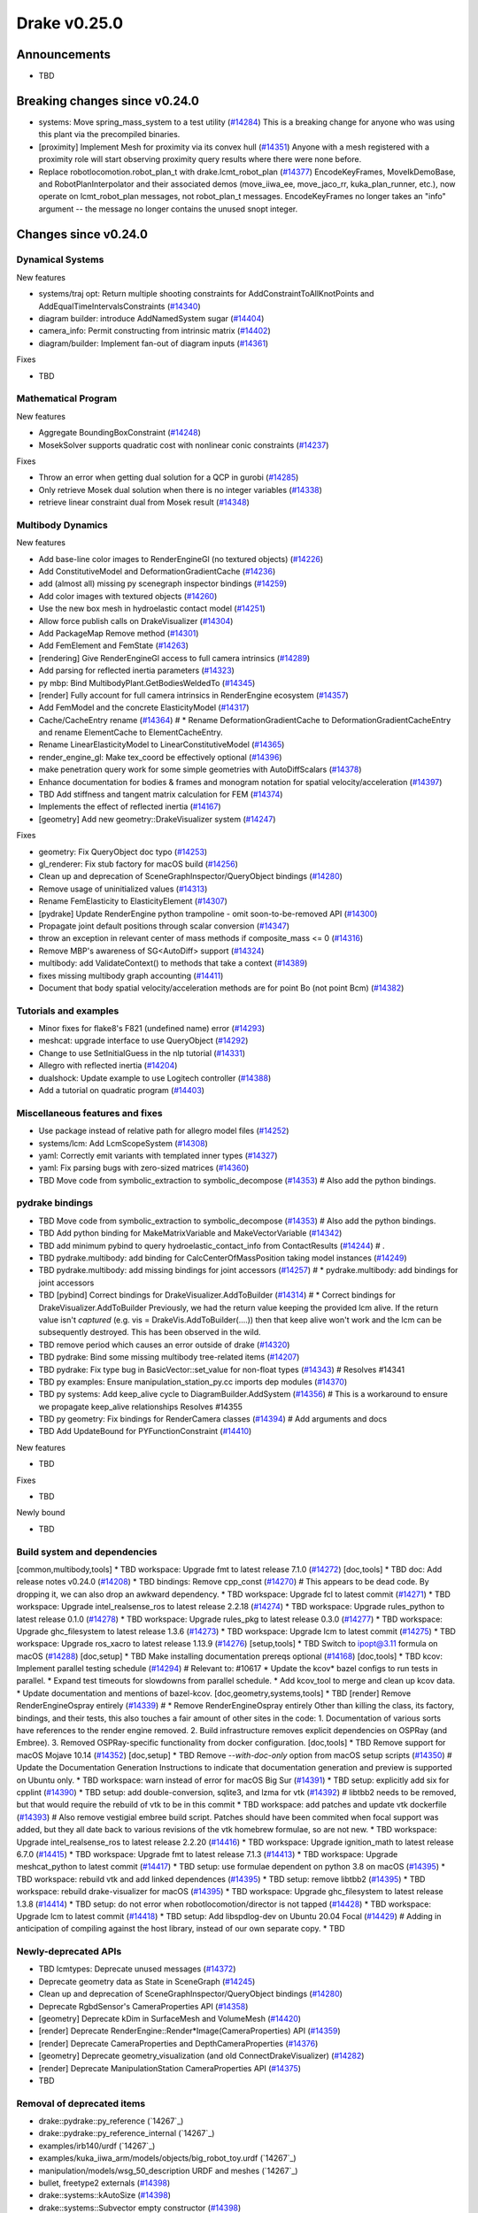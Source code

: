 .. This document is the template used by tools/dev/relnotes.

*************
Drake v0.25.0
*************

Announcements
-------------

* TBD

Breaking changes since v0.24.0
------------------------------

* systems: Move spring_mass_system to a test utility (`#14284`_) This is a
  breaking change for anyone who was using this plant via the precompiled
  binaries.
* [proximity] Implement Mesh for proximity via its convex hull (`#14351`_)
  Anyone with a mesh registered with a proximity role will start observing
  proximity query results where there were none before.
* Replace robotlocomotion.robot_plan_t with drake.lcmt_robot_plan (`#14377`_)
  EncodeKeyFrames, MoveIkDemoBase, and RobotPlanInterpolator and their
  associated demos (move_iiwa_ee, move_jaco_rr, kuka_plan_runner, etc.), now
  operate on lcmt_robot_plan messages, not robot_plan_t
  messages. EncodeKeyFrames no longer takes an "info" argument -- the message
  no longer contains the unused snopt integer.





Changes since v0.24.0
---------------------

Dynamical Systems
~~~~~~~~~~~~~~~~~

.. <relnotes for systems go here>



New features

* systems/traj opt: Return multiple shooting constraints for
  AddConstraintToAllKnotPoints and AddEqualTimeIntervalsConstraints (`#14340`_)
* diagram builder: introduce AddNamedSystem sugar (`#14404`_)
* camera_info: Permit constructing from intrinsic matrix (`#14402`_)
* diagram/builder: Implement fan-out of diagram inputs (`#14361`_)

Fixes

* TBD

Mathematical Program
~~~~~~~~~~~~~~~~~~~~

.. <relnotes for solvers go here>

New features

* Aggregate BoundingBoxConstraint (`#14248`_)
* MosekSolver supports quadratic cost with nonlinear conic constraints (`#14237`_)

Fixes

* Throw an error when getting dual solution for a QCP in gurobi (`#14285`_)
* Only retrieve Mosek dual solution when there is no integer variables (`#14338`_)
* retrieve linear constraint dual from Mosek result (`#14348`_)

Multibody Dynamics
~~~~~~~~~~~~~~~~~~

.. <relnotes for geometry,multibody go here>

New features

* Add base-line color images to RenderEngineGl (no textured objects) (`#14226`_)
* Add ConstitutiveModel and DeformationGradientCache (`#14236`_)
* add (almost all) missing py scenegraph inspector bindings (`#14259`_)
* Add color images with textured objects (`#14260`_)
* Use the new box mesh in hydroelastic contact model (`#14251`_)
* Allow force publish calls on DrakeVisualizer (`#14304`_)
* Add PackageMap Remove method (`#14301`_)
* Add FemElement and FemState (`#14263`_)
* [rendering] Give RenderEngineGl access to full camera intrinsics (`#14289`_)
* Add parsing for reflected inertia parameters (`#14323`_)
* py mbp: Bind MultibodyPlant.GetBodiesWeldedTo (`#14345`_)
* [render] Fully account for full camera intrinsics in RenderEngine ecosystem (`#14357`_)
* Add FemModel and the concrete ElasticityModel (`#14317`_)
* Cache/CacheEntry rename (`#14364`_)  # * Rename DeformationGradientCache to DeformationGradientCacheEntry and rename ElementCache to ElementCacheEntry.
* Rename LinearElasticityModel to LinearConstitutiveModel (`#14365`_)
* render_engine_gl: Make tex_coord be effectively optional (`#14396`_)
* make penetration query work for some simple geometries with AutoDiffScalars (`#14378`_)
* Enhance documentation for bodies & frames and monogram notation for spatial velocity/acceleration (`#14397`_)
* TBD Add stiffness and tangent matrix calculation for FEM (`#14374`_)
* Implements the effect of reflected inertia (`#14167`_)
* [geometry] Add new geometry::DrakeVisualizer system (`#14247`_)

Fixes

* geometry: Fix QueryObject doc typo (`#14253`_)
* gl_renderer: Fix stub factory for macOS build (`#14256`_)
* Clean up and deprecation of SceneGraphInspector/QueryObject bindings (`#14280`_)
* Remove usage of uninitialized values (`#14313`_)
* Rename FemElasticity to ElasticityElement (`#14307`_)
* [pydrake] Update RenderEngine python trampoline - omit soon-to-be-removed API (`#14300`_)
* Propagate joint default positions through scalar conversion (`#14347`_)
* throw an exception in relevant center of mass methods if composite_mass <= 0 (`#14316`_)
* Remove MBP's awareness of SG<AutoDiff> support (`#14324`_)
* multibody: add ValidateContext() to methods that take a context (`#14389`_)
* fixes missing multibody graph accounting (`#14411`_)
* Document that body spatial velocity/acceleration methods are for point Bo (not point Bcm) (`#14382`_)

Tutorials and examples
~~~~~~~~~~~~~~~~~~~~~~

.. <relnotes for examples,tutorials go here>
* Minor fixes for flake8's F821 (undefined name) error (`#14293`_)
* meshcat: upgrade interface to use QueryObject (`#14292`_)
* Change to use SetInitialGuess in the nlp tutorial (`#14331`_)
* Allegro with reflected inertia (`#14204`_)
* dualshock: Update example to use Logitech controller (`#14388`_)
* Add a tutorial on quadratic program (`#14403`_)

Miscellaneous features and fixes
~~~~~~~~~~~~~~~~~~~~~~~~~~~~~~~~

.. <relnotes for common,math,lcm,lcmtypes,manipulation,perception go here>
* Use package instead of relative path for allegro model files (`#14252`_)
* systems/lcm: Add LcmScopeSystem (`#14308`_)
* yaml: Correctly emit variants with templated inner types (`#14327`_)
* yaml: Fix parsing bugs with zero-sized matrices (`#14360`_)
* TBD Move code from symbolic_extraction to symbolic_decompose (`#14353`_)  # Also add the python bindings.

pydrake bindings
~~~~~~~~~~~~~~~~

.. <relnotes for bindings go here>
* TBD Move code from symbolic_extraction to symbolic_decompose (`#14353`_)  # Also add the python bindings.
* TBD Add python binding for MakeMatrixVariable and MakeVectorVariable (`#14342`_)
* TBD add minimum pybind to query hydroelastic_contact_info from ContactResults (`#14244`_)  # .
* TBD pydrake.multibody: add binding for CalcCenterOfMassPosition taking model instances (`#14249`_)
* TBD pydrake.multibody: add missing bindings for joint accessors (`#14257`_)  # * pydrake.multibody: add bindings for joint accessors
* TBD [pybind] Correct bindings for DrakeVisualizer.AddToBuilder (`#14314`_)  # * Correct bindings for DrakeVisualizer.AddToBuilder Previously, we had the return value keeping the provided lcm alive. If the return value isn't *captured* (e.g. vis = DrakeVis.AddToBuilder(....)) then that keep alive won't work and the lcm can be subsequently destroyed. This has been observed in the wild.
* TBD remove period which causes an error outside of drake (`#14320`_)
* TBD pydrake: Bind some missing multibody tree-related items (`#14207`_)
* TBD pydrake: Fix type bug in BasicVector::set_value for non-float types (`#14343`_)  # Resolves #14341
* TBD py examples: Ensure manipulation_station_py.cc imports dep modules (`#14370`_)
* TBD py systems: Add keep_alive cycle to DiagramBuilder.AddSystem (`#14356`_)  # This is a workaround to ensure we propagate keep_alive relationships Resolves #14355
* TBD py geometry: Fix bindings for RenderCamera classes (`#14394`_)  # Add arguments and docs
* TBD Add UpdateBound for PYFunctionConstraint (`#14410`_)

New features

* TBD

Fixes

* TBD

Newly bound

* TBD

Build system and dependencies
~~~~~~~~~~~~~~~~~~~~~~~~~~~~~

.. <relnotes for attic,cmake,doc,setup,third_party,tools go here>
[common,multibody,tools] * TBD workspace: Upgrade fmt to latest release 7.1.0 (`#14272`_)
[doc,tools] * TBD doc: Add release notes v0.24.0 (`#14208`_)
* TBD bindings: Remove cpp_const (`#14270`_)  # This appears to be dead code.  By dropping it, we can also drop an awkward dependency.
* TBD workspace: Upgrade fcl to latest commit (`#14271`_)
* TBD workspace: Upgrade intel_realsense_ros to latest release 2.2.18 (`#14274`_)
* TBD workspace: Upgrade rules_python to latest release 0.1.0 (`#14278`_)
* TBD workspace: Upgrade rules_pkg to latest release 0.3.0 (`#14277`_)
* TBD workspace: Upgrade ghc_filesystem to latest release 1.3.6 (`#14273`_)
* TBD workspace: Upgrade lcm to latest commit (`#14275`_)
* TBD workspace: Upgrade ros_xacro to latest release 1.13.9 (`#14276`_)
[setup,tools] * TBD Switch to ipopt@3.11 formula on macOS (`#14288`_)
[doc,setup] * TBD Make installing documentation prereqs optional (`#14168`_)
[doc,tools] * TBD kcov: Implement parallel testing schedule (`#14294`_)  # Relevant to: #10617 * Update the kcov* bazel configs to run tests in parallel. * Expand test timeouts for slowdowns from parallel schedule. * Add kcov_tool to merge and clean up kcov data. * Update documentation and mentions of bazel-kcov.
[doc,geometry,systems,tools] * TBD [render] Remove RenderEngineOspray entirely (`#14339`_)  # * Remove RenderEngineOspray entirely Other than killing the class, its factory, bindings, and their tests, this also touches a fair amount of other sites in the code: 1. Documentation of various sorts have references to the render engine removed. 2. Build infrastructure removes explicit dependencies on OSPRay (and Embree). 3. Removed OSPRay-specific functionality from docker configuration.
[doc,tools] * TBD Remove support for macOS Mojave 10.14 (`#14352`_)
[doc,setup] * TBD Remove `--with-doc-only` option from macOS setup scripts (`#14350`_)  # Update the Documentation Generation Instructions to indicate that documentation generation and preview is supported on Ubuntu only.
* TBD workspace: warn instead of error for macOS Big Sur (`#14391`_)
* TBD setup: explicitly add six for cpplint (`#14390`_)
* TBD setup: add double-conversion, sqlite3, and lzma for vtk (`#14392`_)  # libtbb2 needs to be removed, but that would require the rebuild of vtk to be in this commit
* TBD workspace: add patches and update vtk dockerfile (`#14393`_)  # Also remove vestigial embree build script. Patches should have been commited when focal support was added, but they all date back to various revisions of the vtk homebrew formulae, so are not new.
* TBD workspace: Upgrade intel_realsense_ros to latest release 2.2.20 (`#14416`_)
* TBD workspace: Upgrade ignition_math to latest release 6.7.0 (`#14415`_)
* TBD workspace: Upgrade fmt to latest release 7.1.3 (`#14413`_)
* TBD workspace: Upgrade meshcat_python to latest commit (`#14417`_)
* TBD setup: use formulae dependent on python 3.8 on macOS (`#14395`_)
* TBD workspace: rebuild vtk and add linked dependences (`#14395`_)
* TBD setup: remove libtbb2 (`#14395`_)
* TBD workspace: rebuild drake-visualizer for macOS (`#14395`_)
* TBD workspace: Upgrade ghc_filesystem to latest release 1.3.8 (`#14414`_)
* TBD setup: do not error when robotlocomotion/director is not tapped (`#14428`_)
* TBD workspace: Upgrade lcm to latest commit (`#14418`_)
* TBD setup: Add libspdlog-dev on Ubuntu 20.04 Focal (`#14429`_)  # Adding in anticipation of compiling against the host library, instead of our own separate copy.
* TBD

Newly-deprecated APIs
~~~~~~~~~~~~~~~~~~~~~

* TBD lcmtypes: Deprecate unused messages (`#14372`_)
* Deprecate geometry data as State in SceneGraph (`#14245`_)
* Clean up and deprecation of SceneGraphInspector/QueryObject bindings (`#14280`_)
* Deprecate RgbdSensor's CameraProperties API (`#14358`_)
* [geometry] Deprecate kDim in SurfaceMesh and VolumeMesh (`#14420`_)
* [render] Deprecate RenderEngine::Render*Image(CameraProperties) API (`#14359`_)
* [render] Deprecate CameraProperties and DepthCameraProperties (`#14376`_)
* [geometry] Deprecate geometry_visualization (and old ConnectDrakeVisualizer) (`#14282`_)
* [render] Deprecate ManipulationStation CameraProperties API (`#14375`_)
* TBD

Removal of deprecated items
~~~~~~~~~~~~~~~~~~~~~~~~~~~

* drake::pydrake::py_reference (`14267`_)
* drake::pydrake::py_reference_internal (`14267`_)
* examples/irb140/urdf (`14267`_)
* examples/kuka_iiwa_arm/models/objects/big_robot_toy.urdf (`14267`_)
* manipulation/models/wsg_50_description URDF and meshes (`14267`_)
* bullet, freetype2 externals (`#14398`_)
* drake::systems::kAutoSize (`#14398`_)
* drake::systems::Subvector empty constructor (`#14398`_)
* drake::math::Slerp (`#14398`_)
* drake::systems::Simulator: time jumps warning (`#14398`_)

Notes
-----

This release provides `pre-compiled binaries
<https://github.com/RobotLocomotion/drake/releases/tag/v0.25.0>`__ named
``drake-YYYYMMDD-{bionic|focal|mac}.tar.gz``. See :ref:`Nightly Releases
<nightly-releases>` for instructions on how to use them.

Drake binary releases incorporate a pre-compiled version of `SNOPT
<https://ccom.ucsd.edu/~optimizers/solvers/snopt/>`__ as part of the
`Mathematical Program toolbox
<https://drake.mit.edu/doxygen_cxx/group__solvers.html>`__. Thanks to
Philip E. Gill and Elizabeth Wong for their kind support.

.. <begin issue links>
.. _#14167: https://github.com/RobotLocomotion/drake/pull/14167
.. _#14168: https://github.com/RobotLocomotion/drake/pull/14168
.. _#14204: https://github.com/RobotLocomotion/drake/pull/14204
.. _#14207: https://github.com/RobotLocomotion/drake/pull/14207
.. _#14208: https://github.com/RobotLocomotion/drake/pull/14208
.. _#14226: https://github.com/RobotLocomotion/drake/pull/14226
.. _#14236: https://github.com/RobotLocomotion/drake/pull/14236
.. _#14237: https://github.com/RobotLocomotion/drake/pull/14237
.. _#14244: https://github.com/RobotLocomotion/drake/pull/14244
.. _#14245: https://github.com/RobotLocomotion/drake/pull/14245
.. _#14247: https://github.com/RobotLocomotion/drake/pull/14247
.. _#14248: https://github.com/RobotLocomotion/drake/pull/14248
.. _#14249: https://github.com/RobotLocomotion/drake/pull/14249
.. _#14251: https://github.com/RobotLocomotion/drake/pull/14251
.. _#14252: https://github.com/RobotLocomotion/drake/pull/14252
.. _#14253: https://github.com/RobotLocomotion/drake/pull/14253
.. _#14256: https://github.com/RobotLocomotion/drake/pull/14256
.. _#14257: https://github.com/RobotLocomotion/drake/pull/14257
.. _#14259: https://github.com/RobotLocomotion/drake/pull/14259
.. _#14260: https://github.com/RobotLocomotion/drake/pull/14260
.. _#14263: https://github.com/RobotLocomotion/drake/pull/14263
.. _#14267: https://github.com/RobotLocomotion/drake/pull/14267
.. _#14270: https://github.com/RobotLocomotion/drake/pull/14270
.. _#14271: https://github.com/RobotLocomotion/drake/pull/14271
.. _#14272: https://github.com/RobotLocomotion/drake/pull/14272
.. _#14273: https://github.com/RobotLocomotion/drake/pull/14273
.. _#14274: https://github.com/RobotLocomotion/drake/pull/14274
.. _#14275: https://github.com/RobotLocomotion/drake/pull/14275
.. _#14276: https://github.com/RobotLocomotion/drake/pull/14276
.. _#14277: https://github.com/RobotLocomotion/drake/pull/14277
.. _#14278: https://github.com/RobotLocomotion/drake/pull/14278
.. _#14280: https://github.com/RobotLocomotion/drake/pull/14280
.. _#14282: https://github.com/RobotLocomotion/drake/pull/14282
.. _#14283: https://github.com/RobotLocomotion/drake/pull/14283
.. _#14284: https://github.com/RobotLocomotion/drake/pull/14284
.. _#14285: https://github.com/RobotLocomotion/drake/pull/14285
.. _#14288: https://github.com/RobotLocomotion/drake/pull/14288
.. _#14289: https://github.com/RobotLocomotion/drake/pull/14289
.. _#14292: https://github.com/RobotLocomotion/drake/pull/14292
.. _#14293: https://github.com/RobotLocomotion/drake/pull/14293
.. _#14294: https://github.com/RobotLocomotion/drake/pull/14294
.. _#14296: https://github.com/RobotLocomotion/drake/pull/14296
.. _#14300: https://github.com/RobotLocomotion/drake/pull/14300
.. _#14301: https://github.com/RobotLocomotion/drake/pull/14301
.. _#14303: https://github.com/RobotLocomotion/drake/pull/14303
.. _#14304: https://github.com/RobotLocomotion/drake/pull/14304
.. _#14307: https://github.com/RobotLocomotion/drake/pull/14307
.. _#14308: https://github.com/RobotLocomotion/drake/pull/14308
.. _#14311: https://github.com/RobotLocomotion/drake/pull/14311
.. _#14313: https://github.com/RobotLocomotion/drake/pull/14313
.. _#14314: https://github.com/RobotLocomotion/drake/pull/14314
.. _#14316: https://github.com/RobotLocomotion/drake/pull/14316
.. _#14317: https://github.com/RobotLocomotion/drake/pull/14317
.. _#14320: https://github.com/RobotLocomotion/drake/pull/14320
.. _#14323: https://github.com/RobotLocomotion/drake/pull/14323
.. _#14324: https://github.com/RobotLocomotion/drake/pull/14324
.. _#14327: https://github.com/RobotLocomotion/drake/pull/14327
.. _#14331: https://github.com/RobotLocomotion/drake/pull/14331
.. _#14338: https://github.com/RobotLocomotion/drake/pull/14338
.. _#14339: https://github.com/RobotLocomotion/drake/pull/14339
.. _#14340: https://github.com/RobotLocomotion/drake/pull/14340
.. _#14342: https://github.com/RobotLocomotion/drake/pull/14342
.. _#14343: https://github.com/RobotLocomotion/drake/pull/14343
.. _#14345: https://github.com/RobotLocomotion/drake/pull/14345
.. _#14347: https://github.com/RobotLocomotion/drake/pull/14347
.. _#14348: https://github.com/RobotLocomotion/drake/pull/14348
.. _#14350: https://github.com/RobotLocomotion/drake/pull/14350
.. _#14351: https://github.com/RobotLocomotion/drake/pull/14351
.. _#14352: https://github.com/RobotLocomotion/drake/pull/14352
.. _#14353: https://github.com/RobotLocomotion/drake/pull/14353
.. _#14356: https://github.com/RobotLocomotion/drake/pull/14356
.. _#14357: https://github.com/RobotLocomotion/drake/pull/14357
.. _#14358: https://github.com/RobotLocomotion/drake/pull/14358
.. _#14359: https://github.com/RobotLocomotion/drake/pull/14359
.. _#14360: https://github.com/RobotLocomotion/drake/pull/14360
.. _#14361: https://github.com/RobotLocomotion/drake/pull/14361
.. _#14364: https://github.com/RobotLocomotion/drake/pull/14364
.. _#14365: https://github.com/RobotLocomotion/drake/pull/14365
.. _#14370: https://github.com/RobotLocomotion/drake/pull/14370
.. _#14371: https://github.com/RobotLocomotion/drake/pull/14371
.. _#14372: https://github.com/RobotLocomotion/drake/pull/14372
.. _#14374: https://github.com/RobotLocomotion/drake/pull/14374
.. _#14375: https://github.com/RobotLocomotion/drake/pull/14375
.. _#14376: https://github.com/RobotLocomotion/drake/pull/14376
.. _#14377: https://github.com/RobotLocomotion/drake/pull/14377
.. _#14378: https://github.com/RobotLocomotion/drake/pull/14378
.. _#14379: https://github.com/RobotLocomotion/drake/pull/14379
.. _#14382: https://github.com/RobotLocomotion/drake/pull/14382
.. _#14388: https://github.com/RobotLocomotion/drake/pull/14388
.. _#14389: https://github.com/RobotLocomotion/drake/pull/14389
.. _#14390: https://github.com/RobotLocomotion/drake/pull/14390
.. _#14391: https://github.com/RobotLocomotion/drake/pull/14391
.. _#14392: https://github.com/RobotLocomotion/drake/pull/14392
.. _#14393: https://github.com/RobotLocomotion/drake/pull/14393
.. _#14394: https://github.com/RobotLocomotion/drake/pull/14394
.. _#14395: https://github.com/RobotLocomotion/drake/pull/14395
.. _#14396: https://github.com/RobotLocomotion/drake/pull/14396
.. _#14397: https://github.com/RobotLocomotion/drake/pull/14397
.. _#14398: https://github.com/RobotLocomotion/drake/pull/14398
.. _#14402: https://github.com/RobotLocomotion/drake/pull/14402
.. _#14403: https://github.com/RobotLocomotion/drake/pull/14403
.. _#14404: https://github.com/RobotLocomotion/drake/pull/14404
.. _#14406: https://github.com/RobotLocomotion/drake/pull/14406
.. _#14410: https://github.com/RobotLocomotion/drake/pull/14410
.. _#14411: https://github.com/RobotLocomotion/drake/pull/14411
.. _#14413: https://github.com/RobotLocomotion/drake/pull/14413
.. _#14414: https://github.com/RobotLocomotion/drake/pull/14414
.. _#14415: https://github.com/RobotLocomotion/drake/pull/14415
.. _#14416: https://github.com/RobotLocomotion/drake/pull/14416
.. _#14417: https://github.com/RobotLocomotion/drake/pull/14417
.. _#14418: https://github.com/RobotLocomotion/drake/pull/14418
.. _#14420: https://github.com/RobotLocomotion/drake/pull/14420
.. _#14425: https://github.com/RobotLocomotion/drake/pull/14425
.. _#14428: https://github.com/RobotLocomotion/drake/pull/14428
.. _#14429: https://github.com/RobotLocomotion/drake/pull/14429
.. _#14430: https://github.com/RobotLocomotion/drake/pull/14430
.. _#14433: https://github.com/RobotLocomotion/drake/pull/14433
.. <end issue links>

..
  Current oldest_commit b0b75133ad6de545f6634e5380878c4b706e15dc (exclusive).
  Current newest_commit 5b5d6aa8efbd57cbf1fc7b1fdd95d78210290668 (inclusive).
